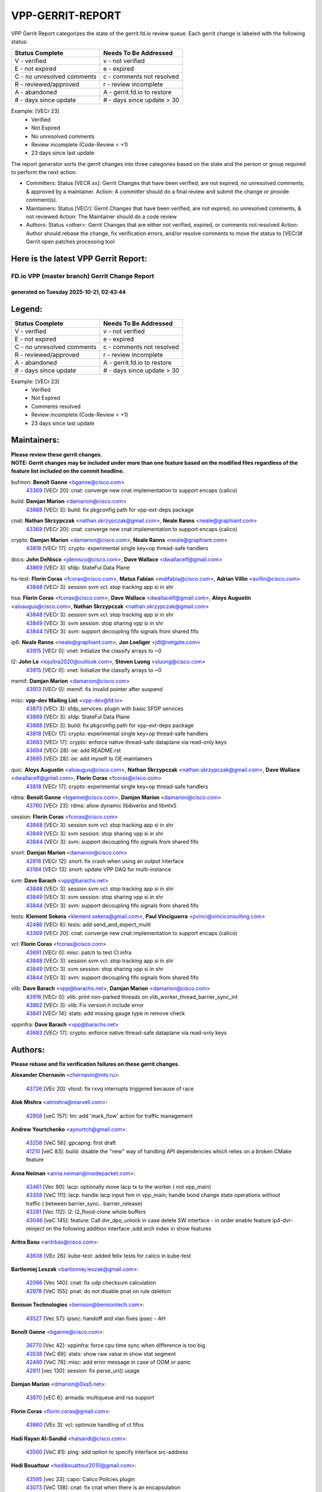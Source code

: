 #################
VPP-GERRIT-REPORT
#################

VPP Gerrit Report categorizes the state of the gerrit.fd.io review queue.  Each gerrit change is labeled with the following status:

========================== ===========================
Status Complete            Needs To Be Addressed
========================== ===========================
V - verified               v - not verified
E - not expired            e - expired
C - no unresolved comments c - comments not resolved
R - reviewed/approved      r - review incomplete
A - abandoned              A - gerrit.fd.io to restore
# - days since update      # - days since update > 30
========================== ===========================

Example: [VECr 23]
    - Verified
    - Not Expired
    - No unresolved comments
    - Review incomplete (Code-Review < +1)
    - 23 days since last update

The report generator sorts the gerrit changes into three categories based on the state and the person or group required to perform the next action:

- Committers:
  Status [VECR xx]: Gerrit Changes that have been verified, are not expired, no unresolved comments, & approved by a maintainer.
  Action: A committer should do a final review and submit the change or provide comment(s).

- Maintainers:
  Status [VECr]: Gerrit Changes that have been verified, are not expired, no unresolved comments, & not reviewed
  Action: The Maintainer should do a code review

- Authors:
  Status <other>: Gerrit Changes that are either not verified, expired, or comments not resolved
  Action: Author should rebase the change, fix verification errors, and/or resolve comments to move the status to [VECr]# Gerrit open patches processing tool

Here is the latest VPP Gerrit Report:
-------------------------------------

==============================================
FD.io VPP (master branch) Gerrit Change Report
==============================================
--------------------------------------------
generated on Tuesday 2025-10-21, 02:43:44
--------------------------------------------


Legend:
-------
========================== ===========================
Status Complete            Needs To Be Addressed
========================== ===========================
V - verified               v - not verified
E - not expired            e - expired
C - no unresolved comments c - comments not resolved
R - reviewed/approved      r - review incomplete
A - abandoned              A - gerrit.fd.io to restore
# - days since update      # - days since update > 30
========================== ===========================

Example: [VECr 23]
    - Verified
    - Not Expired
    - Comments resolved
    - Review incomplete (Code-Review < +1)
    - 23 days since last update


Maintainers:
------------
| **Please review these gerrit changes.**

| **NOTE: Gerrit changes may be included under more than one feature based on the modified files regardless of the feature list included on the commit headline.**

bufmon: **Benoît Ganne** <bganne@cisco.com>
  | `43369 <https:////gerrit.fd.io/r/c/vpp/+/43369>`_ [VECr 20]: cnat: converge new cnat implementation to support encaps (calico)

build: **Damjan Marion** <damarion@cisco.com>
  | `43888 <https:////gerrit.fd.io/r/c/vpp/+/43888>`_ [VECr 3]: build: fix pkgconfig path for vpp-ext-deps package

cnat: **Nathan Skrzypczak** <nathan.skrzypczak@gmail.com>, **Neale Ranns** <neale@graphiant.com>
  | `43369 <https:////gerrit.fd.io/r/c/vpp/+/43369>`_ [VECr 20]: cnat: converge new cnat implementation to support encaps (calico)

crypto: **Damjan Marion** <damarion@cisco.com>, **Neale Ranns** <neale@graphiant.com>
  | `43818 <https:////gerrit.fd.io/r/c/vpp/+/43818>`_ [VECr 17]: crypto: experimental single key+op thread-safe handlers

docs: **John DeNisco** <jdenisco@cisco.com>, **Dave Wallace** <dwallacelf@gmail.com>
  | `43869 <https:////gerrit.fd.io/r/c/vpp/+/43869>`_ [VECr 3]: sfdp: StateFul Data Plane

hs-test: **Florin Coras** <fcoras@cisco.com>, **Matus Fabian** <matfabia@cisco.com>, **Adrian Villin** <avillin@cisco.com>
  | `43848 <https:////gerrit.fd.io/r/c/vpp/+/43848>`_ [VECr 3]: session svm vcl: stop tracking app si in shr

hsa: **Florin Coras** <fcoras@cisco.com>, **Dave Wallace** <dwallacelf@gmail.com>, **Aloys Augustin** <aloaugus@cisco.com>, **Nathan Skrzypczak** <nathan.skrzypczak@gmail.com>
  | `43848 <https:////gerrit.fd.io/r/c/vpp/+/43848>`_ [VECr 3]: session svm vcl: stop tracking app si in shr
  | `43849 <https:////gerrit.fd.io/r/c/vpp/+/43849>`_ [VECr 3]: svm session: stop sharing vpp si in shr
  | `43844 <https:////gerrit.fd.io/r/c/vpp/+/43844>`_ [VECr 3]: svm: support decoupling fifo signals from shared fifo

ip6: **Neale Ranns** <neale@graphiant.com>, **Jon Loeliger** <jdl@netgate.com>
  | `43915 <https:////gerrit.fd.io/r/c/vpp/+/43915>`_ [VECr 0]: vnet: Initialize the classify arrays to ~0

l2: **John Lo** <lojultra2020@outlook.com>, **Steven Luong** <sluong@cisco.com>
  | `43915 <https:////gerrit.fd.io/r/c/vpp/+/43915>`_ [VECr 0]: vnet: Initialize the classify arrays to ~0

memif: **Damjan Marion** <damarion@cisco.com>
  | `43913 <https:////gerrit.fd.io/r/c/vpp/+/43913>`_ [VECr 0]: memif: fix invalid pointer after suspend

misc: **vpp-dev Mailing List** <vpp-dev@fd.io>
  | `43873 <https:////gerrit.fd.io/r/c/vpp/+/43873>`_ [VECr 3]: sfdp_services: plugin with basic SFDP services
  | `43869 <https:////gerrit.fd.io/r/c/vpp/+/43869>`_ [VECr 3]: sfdp: StateFul Data Plane
  | `43888 <https:////gerrit.fd.io/r/c/vpp/+/43888>`_ [VECr 3]: build: fix pkgconfig path for vpp-ext-deps package
  | `43818 <https:////gerrit.fd.io/r/c/vpp/+/43818>`_ [VECr 17]: crypto: experimental single key+op thread-safe handlers
  | `43683 <https:////gerrit.fd.io/r/c/vpp/+/43683>`_ [VECr 17]: crypto: enforce native thread-safe dataplane via read-only keys
  | `43694 <https:////gerrit.fd.io/r/c/vpp/+/43694>`_ [VECr 28]: oe: add README.rst
  | `43695 <https:////gerrit.fd.io/r/c/vpp/+/43695>`_ [VECr 28]: oe: add myself to OE maintainers

quic: **Aloys Augustin** <aloaugus@cisco.com>, **Nathan Skrzypczak** <nathan.skrzypczak@gmail.com>, **Dave Wallace** <dwallacelf@gmail.com>, **Florin Coras** <fcoras@cisco.com>
  | `43818 <https:////gerrit.fd.io/r/c/vpp/+/43818>`_ [VECr 17]: crypto: experimental single key+op thread-safe handlers

rdma: **Benoît Ganne** <bganne@cisco.com>, **Damjan Marion** <damarion@cisco.com>
  | `43760 <https:////gerrit.fd.io/r/c/vpp/+/43760>`_ [VECr 23]: rdma: allow dynamic libibverbs and libmlx5

session: **Florin Coras** <fcoras@cisco.com>
  | `43848 <https:////gerrit.fd.io/r/c/vpp/+/43848>`_ [VECr 3]: session svm vcl: stop tracking app si in shr
  | `43849 <https:////gerrit.fd.io/r/c/vpp/+/43849>`_ [VECr 3]: svm session: stop sharing vpp si in shr
  | `43844 <https:////gerrit.fd.io/r/c/vpp/+/43844>`_ [VECr 3]: svm: support decoupling fifo signals from shared fifo

snort: **Damjan Marion** <damarion@cisco.com>
  | `42916 <https:////gerrit.fd.io/r/c/vpp/+/42916>`_ [VECr 12]: snort: fix crash when using an output interface
  | `43184 <https:////gerrit.fd.io/r/c/vpp/+/43184>`_ [VECr 13]: snort: update VPP DAQ for multi-instance

svm: **Dave Barach** <vpp@barachs.net>
  | `43848 <https:////gerrit.fd.io/r/c/vpp/+/43848>`_ [VECr 3]: session svm vcl: stop tracking app si in shr
  | `43849 <https:////gerrit.fd.io/r/c/vpp/+/43849>`_ [VECr 3]: svm session: stop sharing vpp si in shr
  | `43844 <https:////gerrit.fd.io/r/c/vpp/+/43844>`_ [VECr 3]: svm: support decoupling fifo signals from shared fifo

tests: **Klement Sekera** <klement.sekera@gmail.com>, **Paul Vinciguerra** <pvinci@vinciconsulting.com>
  | `42486 <https:////gerrit.fd.io/r/c/vpp/+/42486>`_ [VECr 8]: tests: add send_and_expect_multi
  | `43369 <https:////gerrit.fd.io/r/c/vpp/+/43369>`_ [VECr 20]: cnat: converge new cnat implementation to support encaps (calico)

vcl: **Florin Coras** <fcoras@cisco.com>
  | `43691 <https:////gerrit.fd.io/r/c/vpp/+/43691>`_ [VECr 0]: misc: patch to test CI infra
  | `43848 <https:////gerrit.fd.io/r/c/vpp/+/43848>`_ [VECr 3]: session svm vcl: stop tracking app si in shr
  | `43849 <https:////gerrit.fd.io/r/c/vpp/+/43849>`_ [VECr 3]: svm session: stop sharing vpp si in shr
  | `43844 <https:////gerrit.fd.io/r/c/vpp/+/43844>`_ [VECr 3]: svm: support decoupling fifo signals from shared fifo

vlib: **Dave Barach** <vpp@barachs.net>, **Damjan Marion** <damarion@cisco.com>
  | `43916 <https:////gerrit.fd.io/r/c/vpp/+/43916>`_ [VECr 0]: vlib: print non-parked threads on vlib_worker_thread_barrier_sync_int
  | `43862 <https:////gerrit.fd.io/r/c/vpp/+/43862>`_ [VECr 3]: vlib: Fix version.h include error
  | `43841 <https:////gerrit.fd.io/r/c/vpp/+/43841>`_ [VECr 14]: stats: add missing gauge type in remove check

vppinfra: **Dave Barach** <vpp@barachs.net>
  | `43683 <https:////gerrit.fd.io/r/c/vpp/+/43683>`_ [VECr 17]: crypto: enforce native thread-safe dataplane via read-only keys

Authors:
--------
**Please rebase and fix verification failures on these gerrit changes.**

**Alexander Chernavin** <chernavin@mts.ru>:

  | `43726 <https:////gerrit.fd.io/r/c/vpp/+/43726>`_ [VEc 20]: vhost: fix rxvq interrupts triggered because of race

**Alok Mishra** <almishra@marvell.com>:

  | `42958 <https:////gerrit.fd.io/r/c/vpp/+/42958>`_ [veC 157]: tm: add 'mark_flow' action for traffic management

**Andrew Yourtchenko** <ayourtch@gmail.com>:

  | `43258 <https:////gerrit.fd.io/r/c/vpp/+/43258>`_ [VeC 56]: gpcapng: first draft
  | `41210 <https:////gerrit.fd.io/r/c/vpp/+/41210>`_ [veC 83]: build: disable the "new" way of handling API dependencies which relies on a broken CMake feature

**Anna Neiman** <anna.neiman@insidepacket.com>:

  | `43461 <https:////gerrit.fd.io/r/c/vpp/+/43461>`_ [Vec 90]: lacp: optionally move lacp tx to the worker ( not vpp_main)
  | `43358 <https:////gerrit.fd.io/r/c/vpp/+/43358>`_ [VeC 111]: lacp: handle lacp input fsm in vpp_main; handle bond change state operations without traffic ( between barrier_sync..  barrier_release)
  | `43281 <https:////gerrit.fd.io/r/c/vpp/+/43281>`_ [Vec 112]: l2: l2_flood-clone whole buffers
  | `43046 <https:////gerrit.fd.io/r/c/vpp/+/43046>`_ [veC 145]: feature: Call dvr_dpo_unlock in case delete SW interface - in order enable feature ip4-dvr-reinject on the following addition interface ;add arch index in show features

**Aritra Basu** <aritrbas@cisco.com>:

  | `43638 <https:////gerrit.fd.io/r/c/vpp/+/43638>`_ [VEc 26]: kube-test: added felix tests for calico in kube-test

**Bartlomiej Leszak** <bartlomiej.leszak@gmail.com>:

  | `42066 <https:////gerrit.fd.io/r/c/vpp/+/42066>`_ [Vec 140]: cnat: fix udp checksum calculation
  | `42978 <https:////gerrit.fd.io/r/c/vpp/+/42978>`_ [VeC 155]: pnat: do not disable pnat on rule deletion

**Benison Technologies** <benison@benisontech.com>:

  | `43527 <https:////gerrit.fd.io/r/c/vpp/+/43527>`_ [Vec 57]: ipsec: handoff and vlan fixes ipsec - AH

**Benoît Ganne** <bganne@cisco.com>:

  | `36770 <https:////gerrit.fd.io/r/c/vpp/+/36770>`_ [Vec 42]: vppinfra: force cpu time sync when difference is too big
  | `43538 <https:////gerrit.fd.io/r/c/vpp/+/43538>`_ [VeC 69]: stats: show raw value in show stat segment
  | `42480 <https:////gerrit.fd.io/r/c/vpp/+/42480>`_ [VeC 76]: misc: add error message in case of OOM or panic
  | `42911 <https:////gerrit.fd.io/r/c/vpp/+/42911>`_ [vec 130]: session: fix parse_uri() usage

**Damjan Marion** <dmarion@0xa5.net>:

  | `43870 <https:////gerrit.fd.io/r/c/vpp/+/43870>`_ [vEC 6]: armada: multiqueue and rss support

**Florin Coras** <florin.coras@gmail.com>:

  | `43860 <https:////gerrit.fd.io/r/c/vpp/+/43860>`_ [VEc 3]: vcl: optimize handling of ct fifos

**Hadi Rayan Al-Sandid** <halsandi@cisco.com>:

  | `43500 <https:////gerrit.fd.io/r/c/vpp/+/43500>`_ [VeC 81]: ping: add option to specify interface src-address

**Hedi Bouattour** <hedibouattour2010@gmail.com>:

  | `43595 <https:////gerrit.fd.io/r/c/vpp/+/43595>`_ [vec 33]: capo: Calico Policies plugin
  | `43073 <https:////gerrit.fd.io/r/c/vpp/+/43073>`_ [VeC 138]: cnat: fix cnat when there is an encapsulation
  | `43003 <https:////gerrit.fd.io/r/c/vpp/+/43003>`_ [VeC 151]: cnat: delete sessions when translations are updated

**Ivan Ivanets** <iivanets@cisco.com>:

  | `43618 <https:////gerrit.fd.io/r/c/vpp/+/43618>`_ [vEC 0]: ipsec: unify crypto+HMAC in single op for ESP
  | `43891 <https:////gerrit.fd.io/r/c/vpp/+/43891>`_ [vEC 6]: tests: add crypto+hmac perf test
  | `42150 <https:////gerrit.fd.io/r/c/vpp/+/42150>`_ [VeC 165]: tests: reduce sleep interval in ip-neighbor age test

**Jay Wang** <jay.wang2@arm.com>:

  | `43896 <https:////gerrit.fd.io/r/c/vpp/+/43896>`_ [vEC 3]: build: support VPP native build when VPP_PLATFORM is defined

**Jing Peng** <jing@meter.com>:

  | `37058 <https:////gerrit.fd.io/r/c/vpp/+/37058>`_ [veC 138]: vppapigen: fix json build error

**Maxim Uvarov** <maxim@skbuff.ru>:

  | `43693 <https:////gerrit.fd.io/r/c/vpp/+/43693>`_ [vEc 28]: oe: add openembedded layer to build vpp

**Maxime Peim** <maxime.peim@gmail.com>:

  | `43515 <https:////gerrit.fd.io/r/c/vpp/+/43515>`_ [VEc 5]: ping: introduce traceroute tool
  | `43435 <https:////gerrit.fd.io/r/c/vpp/+/43435>`_ [VeC 84]: dispatch-trace: add offload flags to trace

**Mohammed HAWARI** <momohawari@gmail.com>:

  | `43874 <https:////gerrit.fd.io/r/c/vpp/+/43874>`_ [VEc 3]: unittest: add sfdp testing and unity framework
  | `42343 <https:////gerrit.fd.io/r/c/vpp/+/42343>`_ [VeC 39]: vcl: LDP default to regular option

**Mohsin Kazmi** <sykazmi@cisco.com>:

  | `41435 <https:////gerrit.fd.io/r/c/vpp/+/41435>`_ [VeC 35]: vppinfra: add ARM Neoverse-V1 support
  | `42886 <https:////gerrit.fd.io/r/c/vpp/+/42886>`_ [VeC 122]: ipip: fix support for ipip6o6 from linux tunnel

**Moinak Bhattacharyya** <moinakb001@gmail.com>:

  | `43610 <https:////gerrit.fd.io/r/c/vpp/+/43610>`_ [VEc 14]: af_xdp: allow usage of dynamic libbpf and libxdp
  | `43606 <https:////gerrit.fd.io/r/c/vpp/+/43606>`_ [VEc 14]: af_xdp: introduce flag to allow SKB mode
  | `43611 <https:////gerrit.fd.io/r/c/vpp/+/43611>`_ [VEc 21]: build: use /usr/bin/env bash in checkstyle shebang instead of /bin/bash

**Naveen Joy** <najoy@cisco.com>:

  | `42376 <https:////gerrit.fd.io/r/c/vpp/+/42376>`_ [VeC 89]: misc: patch to test CI infra changes
  | `42966 <https:////gerrit.fd.io/r/c/vpp/+/42966>`_ [VeC 153]: tests: ipip checksum offload interface tests for IPv4 tunnels

**Rock Go** <guozhenqiangg@qq.com>:

  | `43359 <https:////gerrit.fd.io/r/c/vpp/+/43359>`_ [VeC 104]: nat: fix two problems in hairpin NAT scenario 1. Add source port information to nat44-ed o2i flow's rewrite. 2. Rewrite tx_fib_index when hairpin traffic crosses VRFs.

**Sanjyot Vaidya** <sanjyot.vaidya@arm.com>:

  | `42983 <https:////gerrit.fd.io/r/c/vpp/+/42983>`_ [vec 152]: acl: added hit count logic in VPP for debugging

**Stanislav Zaikin** <zstaseg@gmail.com>:

  | `42931 <https:////gerrit.fd.io/r/c/vpp/+/42931>`_ [VeC 32]: cnat: add vrf awareness

**Venkata Ravichandra Mynidi** <vmynidi@marvell.com>:

  | `40775 <https:////gerrit.fd.io/r/c/vpp/+/40775>`_ [VeC 159]: tm: add tm framework for hw traffic management

**Vladimir Smirnov** <civil.over@gmail.com>:

  | `42090 <https:////gerrit.fd.io/r/c/vpp/+/42090>`_ [Vec 52]: build: Add VPP_MAX_WORKERS configure option

**Vladimir Zhigulin** <vladimir.jigulin@travelping.com>:

  | `43912 <https:////gerrit.fd.io/r/c/vpp/+/43912>`_ [vEC 0]: vlib: fix typo in ASAN fiber switching
  | `43685 <https:////gerrit.fd.io/r/c/vpp/+/43685>`_ [vEC 0]: test: improve bihash test

**Vladislav Grishenko** <themiron@mail.ru>:

  | `43180 <https:////gerrit.fd.io/r/c/vpp/+/43180>`_ [VeC 125]: fib: avoid loadbalance dpo node path polarisation
  | `43181 <https:////gerrit.fd.io/r/c/vpp/+/43181>`_ [VeC 127]: fib: set the value of the sw_if_index for NULL route
  | `40436 <https:////gerrit.fd.io/r/c/vpp/+/40436>`_ [VeC 127]: ip: mark IP_TABLE_DUMP and IP_ROUTE_DUMP as mp-safe
  | `40630 <https:////gerrit.fd.io/r/c/vpp/+/40630>`_ [VeC 145]: vlib: mark cli quit command as mp_safe
  | `41660 <https:////gerrit.fd.io/r/c/vpp/+/41660>`_ [Vec 176]: nat: add nat44-ed ipfix dst address and port logging

**Vratko Polak** <vrpolak@cisco.com>:

  | `43707 <https:////gerrit.fd.io/r/c/vpp/+/43707>`_ [VEc 11]: crypto: call _mm256_zeroupper to fix SHA256 perf
  | `38797 <https:////gerrit.fd.io/r/c/vpp/+/38797>`_ [VeC 40]: ip: make running_fragment_id thread safe

**Xiangqing Cheng** <chengxq@chinatelecom.cn>:

  | `42849 <https:////gerrit.fd.io/r/c/vpp/+/42849>`_ [VeC 174]: ip-neighbor: ARP/NA per-interface counter improvements

**bsoares.it@gmail.com** <bsoares.it@gmail.com>:

  | `42944 <https:////gerrit.fd.io/r/c/vpp/+/42944>`_ [Vec 158]: vhost: add full_tx_queue_placement option for vhost-user interfaces

**chenxk** <case2111@163.com>:

  | `43481 <https:////gerrit.fd.io/r/c/vpp/+/43481>`_ [VeC 86]: dispatch-trace: fix crash issues caused by buffer-trace

**echo** <614699596@qq.com>:

  | `43520 <https:////gerrit.fd.io/r/c/vpp/+/43520>`_ [VeC 76]: bonding: capture rx packets before ethernet-input node.

**lei feng** <1579628578@qq.com>:

  | `42064 <https:////gerrit.fd.io/r/c/vpp/+/42064>`_ [Vec 154]: docs: Python apis examples

**mahdi varasteh** <mahdy.varasteh@gmail.com>:

  | `43892 <https:////gerrit.fd.io/r/c/vpp/+/43892>`_ [vEC 5]: fib: compute fib entry flags from full path list

**mjbenz** <michael.benz@windriver.com>:

  | `42969 <https:////gerrit.fd.io/r/c/vpp/+/42969>`_ [veC 158]: Makefile: Added support for the Wind River eLxr distribution

**yu lintao** <oopsadm@gmail.com>:

  | `43357 <https:////gerrit.fd.io/r/c/vpp/+/43357>`_ [VeC 106]: ethernet: fix mac mismatch in promisc mode

Legend:
-------
========================== ===========================
Status Complete            Needs To Be Addressed
========================== ===========================
V - verified               v - not verified
E - not expired            e - expired
C - no unresolved comments c - comments not resolved
R - reviewed/approved      r - review incomplete
A - abandoned              A - gerrit.fd.io to restore
# - days since update      # - days since update > 30
========================== ===========================

Example: [VECr 23]
    - Verified
    - Not Expired
    - Comments resolved
    - Review incomplete (Code-Review < +1)
    - 23 days since last update


Statistics:
-----------
================ ===
Patches assigned
================ ===
authors          61
maintainers      21
committers       0
abandoned        0
================ ===

